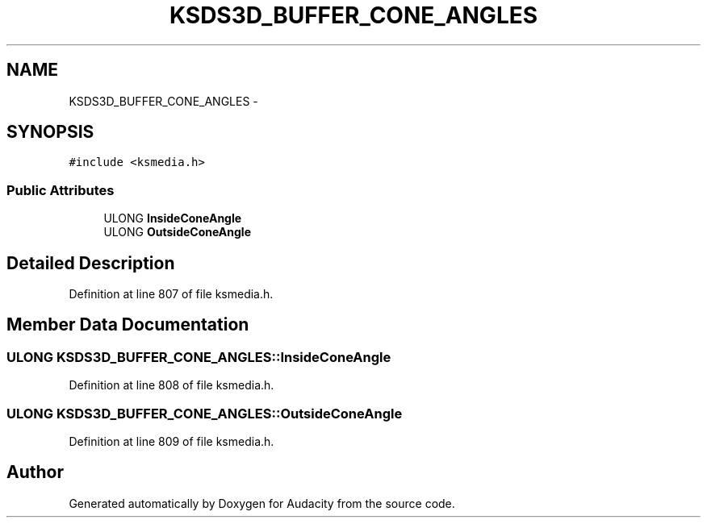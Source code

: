 .TH "KSDS3D_BUFFER_CONE_ANGLES" 3 "Thu Apr 28 2016" "Audacity" \" -*- nroff -*-
.ad l
.nh
.SH NAME
KSDS3D_BUFFER_CONE_ANGLES \- 
.SH SYNOPSIS
.br
.PP
.PP
\fC#include <ksmedia\&.h>\fP
.SS "Public Attributes"

.in +1c
.ti -1c
.RI "ULONG \fBInsideConeAngle\fP"
.br
.ti -1c
.RI "ULONG \fBOutsideConeAngle\fP"
.br
.in -1c
.SH "Detailed Description"
.PP 
Definition at line 807 of file ksmedia\&.h\&.
.SH "Member Data Documentation"
.PP 
.SS "ULONG KSDS3D_BUFFER_CONE_ANGLES::InsideConeAngle"

.PP
Definition at line 808 of file ksmedia\&.h\&.
.SS "ULONG KSDS3D_BUFFER_CONE_ANGLES::OutsideConeAngle"

.PP
Definition at line 809 of file ksmedia\&.h\&.

.SH "Author"
.PP 
Generated automatically by Doxygen for Audacity from the source code\&.
